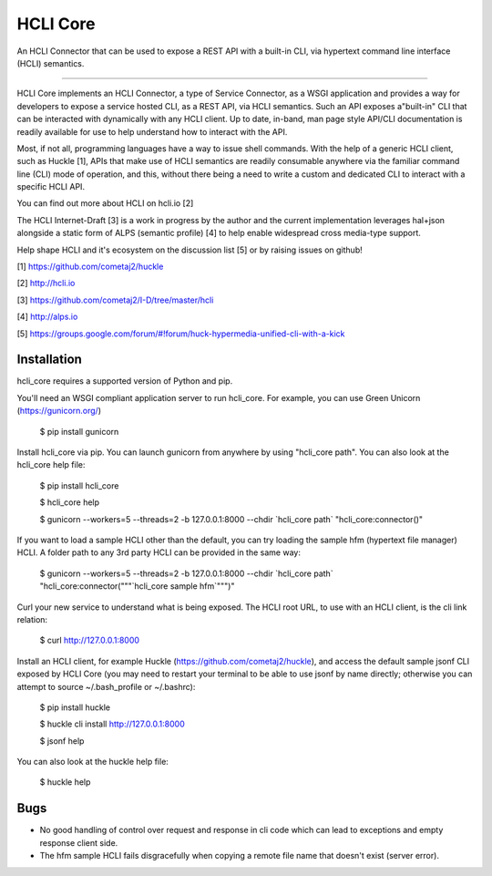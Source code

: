 HCLI Core |build status|_ |pypi|_
=================================

An HCLI Connector that can be used to expose a REST API with a built-in CLI, via hypertext
command line interface (HCLI) semantics.

----

HCLI Core implements an HCLI Connector, a type of Service Connector, as a WSGI application and provides a way
for developers to expose a service hosted CLI, as a REST API, via HCLI semantics. Such an API exposes a"built-in"
CLI that can be interacted with dynamically with any HCLI client. Up to date, in-band, man page style API/CLI
documentation is readily available for use to help understand how to interact with the API.

Most, if not all, programming languages have a way to issue shell commands. With the help
of a generic HCLI client, such as Huckle [1], APIs that make use of HCLI semantics are readily consumable
anywhere via the familiar command line (CLI) mode of operation, and this, without there being a need to write
a custom and dedicated CLI to interact with a specific HCLI API.

You can find out more about HCLI on hcli.io [2]

The HCLI Internet-Draft [3] is a work in progress by the author and 
the current implementation leverages hal+json alongside a static form of ALPS
(semantic profile) [4] to help enable widespread cross media-type support.

Help shape HCLI and it's ecosystem on the discussion list [5] or by raising issues on github!

[1] https://github.com/cometaj2/huckle

[2] http://hcli.io

[3] https://github.com/cometaj2/I-D/tree/master/hcli

[4] http://alps.io

[5] https://groups.google.com/forum/#!forum/huck-hypermedia-unified-cli-with-a-kick

Installation
------------

hcli_core requires a supported version of Python and pip.

You'll need an WSGI compliant application server to run hcli_core. For example, you can use Green Unicorn (https://gunicorn.org/)

    $ pip install gunicorn

Install hcli_core via pip. You can launch gunicorn from anywhere by using "hcli_core path". You can also look at the hcli_core help file:

    $ pip install hcli_core

    $ hcli_core help

    $ gunicorn --workers=5 --threads=2 -b 127.0.0.1:8000 --chdir \`hcli_core path\` "hcli_core:connector()"

If you want to load a sample HCLI other than the default, you can try loading the sample hfm (hypertext file manager) HCLI.
A folder path to any 3rd party HCLI can be provided in the same way:

    $ gunicorn --workers=5 --threads=2 -b 127.0.0.1:8000 --chdir \`hcli_core path\` "hcli_core:connector("\"\"\`hcli_core sample hfm\`"\"\")"

Curl your new service to understand what is being exposed. The HCLI root URL, to use with an HCLI client, is the cli link relation:

    $ curl http://127.0.0.1:8000

Install an HCLI client, for example Huckle (https://github.com/cometaj2/huckle), and access the default sample jsonf CLI
exposed by HCLI Core (you may need to restart your terminal to be able to use jsonf by name directly; otherwise you can attempt
to source ~/.bash_profile or ~/.bashrc):

    $ pip install huckle

    $ huckle cli install http://127.0.0.1:8000

    $ jsonf help

You can also look at the huckle help file:

    $ huckle help

Bugs
----

- No good handling of control over request and response in cli code which can lead to exceptions and empty response client side.
- The hfm sample HCLI fails disgracefully when copying a remote file name that doesn't exist (server error).

.. |build status| image:: https://circleci.com/gh/cometaj2/hcli_core.svg?style=shield
.. _build status: https://circleci.com/gh/cometaj2/huckle
.. |pypi| image:: https://badge.fury.io/py/hcli-core.svg
.. _pypi: https://badge.fury.io/py/hcli-core
